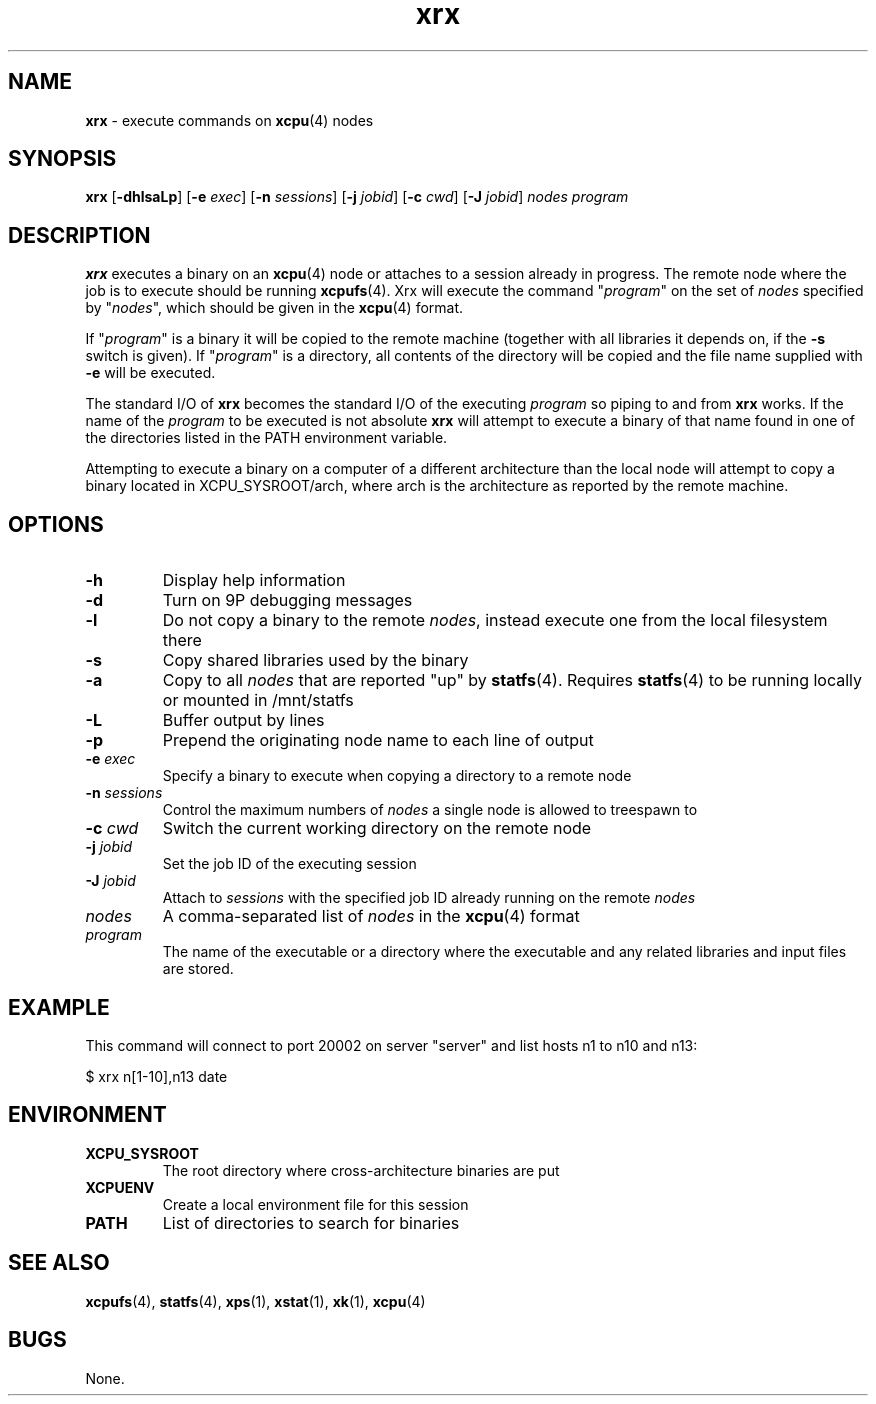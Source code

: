 ." Text automatically generated by txt2man-1.4.7
.TH xrx 1  "September 24, 2007" "" ""
.SH NAME
\fBxrx \fP- execute commands on \fBxcpu\fP(4) nodes
.SH SYNOPSIS
.nf
.fam C
\fBxrx\fP [\fB-dhlsaLp\fP] [\fB-e\fP \fIexec\fP] [\fB-n\fP \fIsessions\fP] [\fB-j\fP \fIjobid\fP] [\fB-c\fP \fIcwd\fP] [\fB-J\fP \fIjobid\fP] \fInodes\fP \fIprogram\fP
.fam T
.fi
.SH DESCRIPTION
\fBxrx\fP executes a binary on an \fBxcpu\fP(4) node or attaches to a session already in progress.
The remote node where the job is to execute should be running \fBxcpufs\fP(4). Xrx will execute
the command "\fIprogram\fP" on the set of \fInodes\fP specified by "\fInodes\fP", which should be given
in the \fBxcpu\fP(4) format. 
.PP
If "\fIprogram\fP" is a binary it will be copied to the remote machine
(together with all libraries it depends on, if the \fB-s\fP switch is given). If "\fIprogram\fP" is a 
directory, all contents of the directory will be copied and the file name supplied with \fB-e\fP
will be executed.
.PP
The standard I/O of \fBxrx\fP becomes the standard I/O of the executing \fIprogram\fP so piping to and from
\fBxrx\fP works. If the name of the \fIprogram\fP to be executed is not absolute \fBxrx\fP will attempt to execute
a binary of that name found in one of the directories listed in the PATH environment variable.
.PP
Attempting to execute a binary on a computer of a different architecture than the local node
will attempt to copy a binary located in XCPU_SYSROOT/arch, where arch is the architecture as
reported by the remote machine.
.SH OPTIONS
.TP
.B
\fB-h\fP
Display help information
.TP
.B
\fB-d\fP
Turn on 9P debugging messages
.TP
.B
\fB-l\fP
Do not copy a binary to the remote \fInodes\fP, instead execute one from the local filesystem there
.TP
.B
\fB-s\fP
Copy shared libraries used by the binary
.TP
.B
\fB-a\fP
Copy to all \fInodes\fP that are reported "up" by \fBstatfs\fP(4). Requires \fBstatfs\fP(4) to be running locally or mounted in /mnt/statfs
.TP
.B
\fB-L\fP
Buffer output by lines
.TP
.B
\fB-p\fP
Prepend the originating node name to each line of output
.TP
.B
\fB-e\fP \fIexec\fP
Specify a binary to execute when copying a directory to a remote node
.TP
.B
\fB-n\fP \fIsessions\fP
Control the maximum numbers of \fInodes\fP a single node is allowed to treespawn to
.TP
.B
\fB-c\fP \fIcwd\fP
Switch the current working directory on the remote node
.TP
.B
\fB-j\fP \fIjobid\fP
Set the job ID of the executing session
.TP
.B
\fB-J\fP \fIjobid\fP
Attach to \fIsessions\fP with the specified job ID already running on the remote \fInodes\fP
.TP
.B
\fInodes\fP
A comma-separated list of \fInodes\fP in the \fBxcpu\fP(4) format
.TP
.B
\fIprogram\fP
The name of the executable or a directory where the executable and any related libraries and input files are stored.
.SH EXAMPLE
This command will connect to port 20002 on server "server" and list hosts n1 to n10 and n13:
.PP
.nf
.fam C
                $ xrx n[1-10],n13 date

.fam T
.fi
.SH ENVIRONMENT
.TP
.B
XCPU_SYSROOT
The root directory where cross-architecture binaries are put
.TP
.B
XCPUENV
Create a local environment file for this session
.TP
.B
PATH
List of directories to search for binaries
.SH SEE ALSO
\fBxcpufs\fP(4), \fBstatfs\fP(4), \fBxps\fP(1), \fBxstat\fP(1), \fBxk\fP(1), \fBxcpu\fP(4)
.SH BUGS
None.
